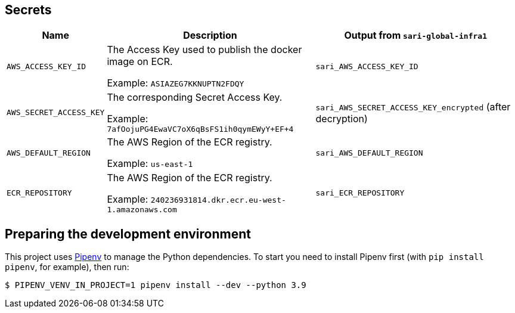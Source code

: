 == Secrets

[%header,cols="1m,3,3"]
|===
| Name
| Description
| Output from `sari-global-infra1`

| AWS_ACCESS_KEY_ID
| The Access Key used to publish the docker image on ECR.

Example: `ASIAZEG7KKNUPTN2FDQY`
| `sari_AWS_ACCESS_KEY_ID`

| AWS_SECRET_ACCESS_KEY
| The corresponding Secret Access Key.

Example: `7afOojuPG4EwaVC7oX6qBsFS1ih0qymEWyY+EF+4`
| `sari_AWS_SECRET_ACCESS_KEY_encrypted` (after decryption)

| AWS_DEFAULT_REGION
| The AWS Region of the ECR registry.

Example: `us-east-1`
| `sari_AWS_DEFAULT_REGION`

| ECR_REPOSITORY
| The AWS Region of the ECR registry.

Example: `240236931814.dkr.ecr.eu-west-1.amazonaws.com`
| `sari_ECR_REPOSITORY`
|===

== Preparing the development environment

This project uses https://github.com/pypa/pipenv[Pipenv] to manage the Python dependencies. To start you need to
install Pipenv first (with `pip install pipenv`, for example), then run:

----
$ PIPENV_VENV_IN_PROJECT=1 pipenv install --dev --python 3.9
----
